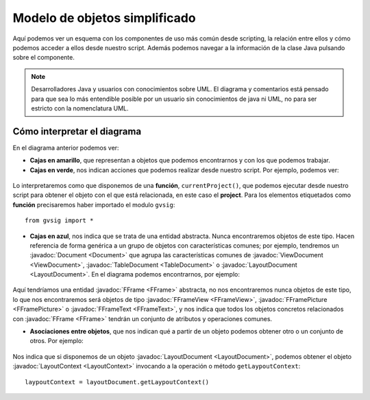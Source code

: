 Modelo de objetos simplificado
==============================
.. |mo1| image:: images/modelo_de_objetos_simplificado.png

Aquí podemos ver un esquema con los componentes de uso más común desde scripting, la relación 
entre ellos y cómo podemos acceder a ellos desde nuestro script. 
Además podemos navegar a la información de la clase Java pulsando sobre el componente.
  
.. note::

  Desarrolladores Java y usuarios con conocimientos sobre UML. El diagrama y comentarios está pensado 
  para que sea lo más entendible posible por un usuario sin conocimientos de java ni UML, no para ser estricto con la nomenclatura UML.

.. raw:: html

    <img class="mapping" style="max-width: none" src="../../_images/modelo_de_objetos_simplificado.png" usemap="#map" height="1143" width="1022" border="0">
    <map name="map">
      <!-- #$-:Image map file created by GIMP Image Map plug-in -->
      <!-- #$-:GIMP Image Map plug-in by Maurits Rijk -->
      <!-- #$-:Please do not edit lines starting with "#$" -->
      <!-- #$VERSION:2.3 -->
      <!-- #$AUTHOR:Joaquin del Cerro Murciano --> 
    <area shape="rect" coords="328,96,411,136" href="http://downloads.gvsig.org/download/gvsig-desktop-testing/dists/2.3.0/javadocs/html/org/gvsig/app/project/Project.html">
      <area shape="rect" coords="326,169,406,216" href="http://downloads.gvsig.org/download/gvsig-desktop-testing/dists/2.3.0/javadocs/html/org/gvsig/app/project/documents/Document.html">
      <area shape="rect" coords="315,303,427,346" href="http://downloads.gvsig.org/download/gvsig-desktop-testing/dists/2.3.0/javadocs/html/org/gvsig/app/project/documents/view/ViewDocument.html">
      <area shape="rect" coords="324,433,416,474" href="http://downloads.gvsig.org/download/gvsig-desktop-testing/dists/2.3.0/javadocs/html/org/gvsig/fmap/mapcontext/MapContext.html">
      <area shape="rect" coords="325,516,498,605" href="http://downloads.gvsig.org/download/gvsig-desktop-testing/dists/2.3.0/javadocs/html/org/gvsig/fmap/mapcontext/layers/FLayers.html">
      <area shape="rect" coords="316,683,390,719" href="http://downloads.gvsig.org/download/gvsig-desktop-testing/dists/2.3.0/javadocs/html/org/gvsig/fmap/mapcontext/layers/FLyrDefault.html">
      <area shape="rect" coords="38,629,156,733" href="http://downloads.gvsig.org/download/gvsig-desktop-testing/dists/2.3.0/javadocs/html/org/gvsig/fmap/dal/feature/FeatureStore.html">
      <area shape="rect" coords="69,777,152,813" href="http://downloads.gvsig.org/download/gvsig-desktop-testing/dists/2.3.0/javadocs/html/org/gvsig/fmap/dal/feature/FeatureSet.html">
      <area shape="rect" coords="166,779,260,815" href="http://downloads.gvsig.org/download/gvsig-desktop-testing/dists/2.3.0/javadocs/html/org/gvsig/fmap/dal/feature/FeatureType.html">
      <area shape="rect" coords="75,891,216,953" href="http://downloads.gvsig.org/download/gvsig-desktop-testing/dists/2.3.0/javadocs/html/org/gvsig/fmap/dal/feature/Feature.html">
      <area shape="rect" coords="62,990,228,1061" href="http://downloads.gvsig.org/download/gvsig-desktop-testing/dists/2.3.0/javadocs/html/org/gvsig/fmap/dal/feature/EditableFeature.html">
      <area shape="rect" coords="372,894,450,925" href="http://downloads.gvsig.org/download/gvsig-desktop-testing/dists/2.3.0/javadocs/html/org/gvsig/fmap/geom/Geometry.html">
      <area shape="rect" coords="566,811,693,844" href="http://downloads.gvsig.org/download/gvsig-desktop-testing/dists/2.3.0/javadocs/html/org/gvsig/fmap/geom/GeometryLocator.html">
      <area shape="rect" coords="555,900,686,936" href="http://downloads.gvsig.org/download/gvsig-desktop-testing/dists/2.3.0/javadocs/html/org/gvsig/fmap/geom/GeometryManager.html">
      <area shape="rect" coords="40,242,162,279" href="http://downloads.gvsig.org/download/gvsig-desktop-testing/dists/2.3.0/javadocs/html/org/gvsig/app/project/documents/table/TableDocument.html">
      <area shape="rect" coords="579,235,704,266" href="http://downloads.gvsig.org/download/gvsig-desktop-testing/dists/2.3.0/javadocs/html/org/gvsig/app/project/documents/layout/LayoutDocument.html">
      <area shape="rect" coords="588,309,693,341" href="http://downloads.gvsig.org/download/gvsig-desktop-testing/dists/2.3.0/javadocs/html/org/gvsig/app/project/documents/layout/LayoutContext.html">
      <area shape="rect" coords="606,380,747,416" href="http://downloads.gvsig.org/download/gvsig-desktop-testing/dists/2.3.0/javadocs/html/org/gvsig/app/project/documents/layout/fframes/FFrame.html">
      <area shape="rect" coords="547,437,640,472" href="http://downloads.gvsig.org/download/gvsig-desktop-testing/dists/2.3.0/javadocs/html/org/gvsig/app/project/documents/layout/fframes/FFrameView.html">
      <area shape="rect" coords="654,540,760,576" href="http://downloads.gvsig.org/download/gvsig-desktop-testing/dists/2.3.0/javadocs/html/org/gvsig/app/project/documents/layout/fframes/FFramePicture.html">
      <area shape="rect" coords="604,502,691,533" href="http://downloads.gvsig.org/download/gvsig-desktop-testing/dists/2.3.0/javadocs/html/org/gvsig/app/project/documents/layout/fframes/FFrameText.html">
    </map>


Cómo interpretar el diagrama
++++++++++++++++++++++++++++

En el diagrama anterior podemos ver:

- **Cajas en amarillo**, que representan a objetos que podemos encontrarnos y con los que podemos trabajar.
- **Cajas en verde**, nos indican acciones que podemos realizar desde nuestro script. Por ejemplo, podemos ver:

.. figure::  images/interpretar-funcion.png
   :align:   center
   
Lo interpretaremos como que disponemos de una **función**, ``currentProject()``, que podemos ejecutar desde nuestro 
script para obtener el objeto con el que está relacionada, en este caso el **project**. Para los elementos etiquetados 
como **función** precisaremos haber importado el modulo ``gvsig``::

    from gvsig import *

- **Cajas en azul**, nos indica que se trata de una entidad abstracta. Nunca encontraremos objetos de este tipo. 
  Hacen referencia de forma genérica a un grupo de objetos con características comunes; por ejemplo, tendremos 
  un :javadoc:`Document <Document>` que agrupa las características comunes 
  de :javadoc:`ViewDocument <ViewDocument>`, :javadoc:`TableDocument <TableDocument>` o :javadoc:`LayoutDocument <LayoutDocument>`. 
  En el diagrama podemos encontrarnos, por ejemplo:

.. figure::  images/interpretar-herencia.png
   :align:   center
   
Aquí tendríamos una entidad :javadoc:`FFrame <FFrame>` abstracta, no nos encontraremos nunca objetos de este 
tipo, lo que nos encontraremos será objetos de tipo :javadoc:`FFrameView <FFrameView>`, :javadoc:`FFramePicture <FFramePicture>` 
o :javadoc:`FFrameText <FFrameText>`, y nos indica que todos los objetos concretos relacionados con :javadoc:`FFrame <FFrame>` tendrán 
un conjunto de atributos y operaciones comunes.

- **Asociaciones entre objetos**, que nos indican qué a partir de un objeto podemos obtener otro o un conjunto de otros. Por ejemplo:

.. figure::  images/interpretar-asociacion.png
   :align:   center

Nos indica que si disponemos de un objeto :javadoc:`LayoutDocument <LayoutDocument>`, podemos obtener el 
objeto :javadoc:`LayoutContext <LayoutContext>` invocando a la operación o método ``getLaypoutContext``::

  laypoutContext = layoutDocument.getLaypoutContext()

